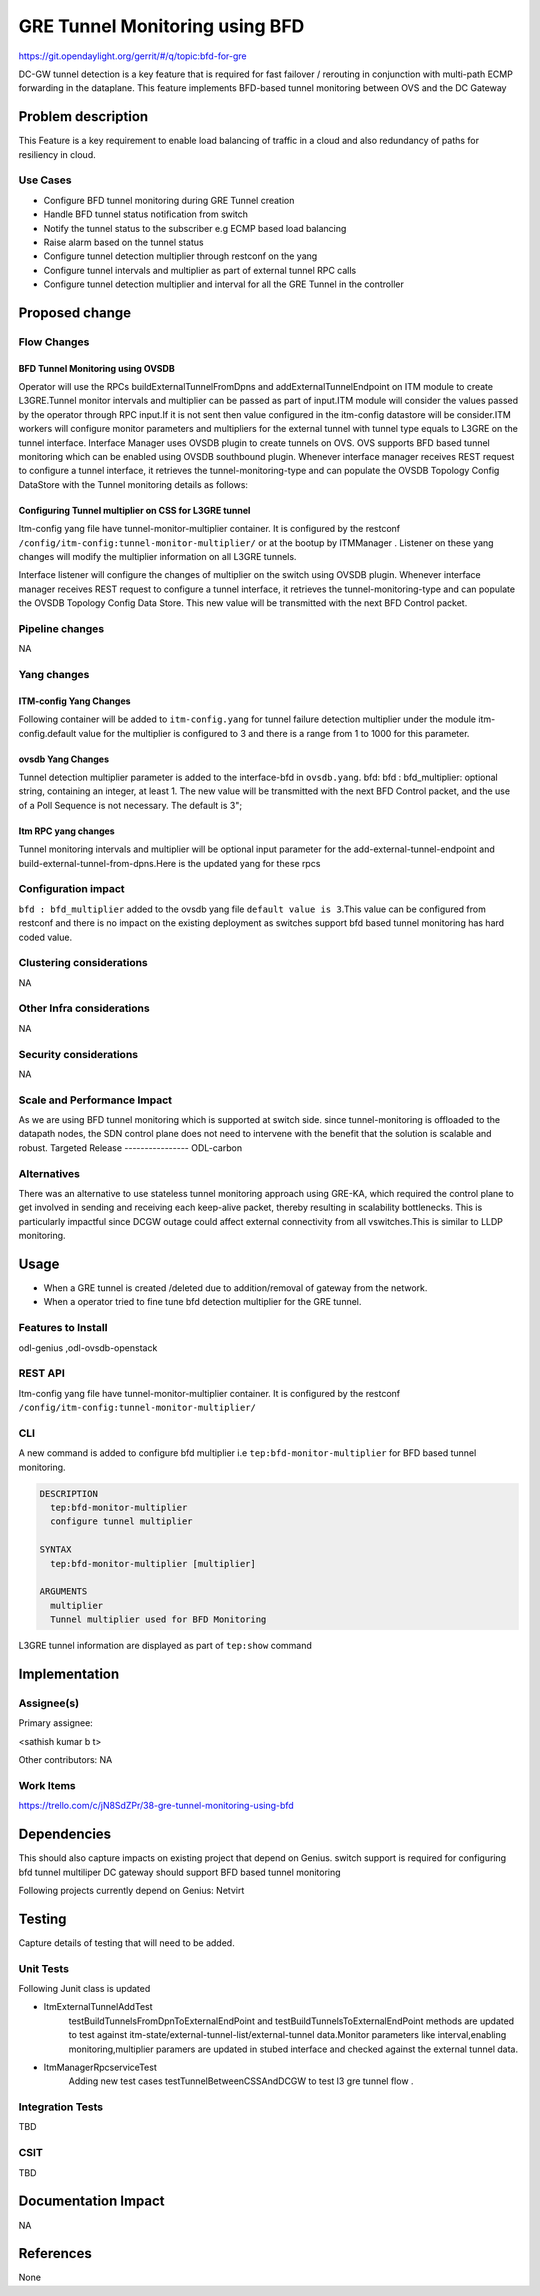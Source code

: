 ===============================
GRE Tunnel Monitoring using BFD
===============================

https://git.opendaylight.org/gerrit/#/q/topic:bfd-for-gre

DC-GW tunnel detection is a key feature that is required for fast failover / rerouting in conjunction with multi-path ECMP forwarding in the dataplane. This feature implements BFD-based tunnel monitoring between OVS and the DC Gateway

Problem description
===================

This Feature is a key requirement to enable  load balancing of traffic in a cloud and also redundancy of paths for resiliency in cloud.

Use Cases
---------
-  Configure BFD tunnel monitoring during GRE Tunnel creation
-  Handle BFD tunnel status notification from switch
-  Notify the tunnel status to the subscriber e.g ECMP based load balancing
-  Raise alarm based on the tunnel status
-  Configure tunnel detection multiplier through restconf on the yang
-  Configure tunnel intervals and multiplier as part of external tunnel RPC calls
-  Configure tunnel detection multiplier and interval for all the GRE Tunnel in the controller


Proposed change
===============
Flow Changes
------------
BFD Tunnel Monitoring using OVSDB
^^^^^^^^^^^^^^^^^^^^^^^^^^^^^^^^^
Operator will use the RPCs buildExternalTunnelFromDpns and addExternalTunnelEndpoint on ITM module to create L3GRE.Tunnel monitor intervals and multiplier can be passed as part of input.ITM module will consider the values passed by the operator through RPC input.If it is not sent then value configured in the itm-config datastore will be consider.ITM workers will configure monitor parameters and multipliers for the external tunnel with tunnel type equals to L3GRE on the tunnel interface. Interface Manager uses OVSDB plugin to create tunnels on OVS.  OVS supports BFD based tunnel monitoring which can be enabled using OVSDB southbound plugin. Whenever interface manager receives REST request to configure a tunnel interface, it retrieves the tunnel-monitoring-type and can populate the OVSDB Topology Config DataStore with the Tunnel monitoring details as follows:

.. code-block:: none
   :caption: code snippet
           :emphasize-lines: 1-10

           tpAugmentationBuilder.setName(portName);
           tpAugmentationBuilder.setInterfaceType(type);
           options.put("key", "flow");
           options.put("local_ip", localIp.getIpv4Address().getValue());
           options.put("remote_ip", remoteIp.getIpv4Address().getValue());
           List<InterfaceBfd> bfdParams = new ArrayList<>();
           bfdParams.add(getIfBfdObj(BFD_PARAM_ENABLE, Boolean.toString(ifTunnel.isMonitorEnabled())));
           bfdParams.add(getIfBfdObj(BFD_PARAM_INTERVAL,ifTunnel.getMonitorInterval().toString()))
           tpAugmentationBuilder.setInterfaceBfd(bfdParams);
           tpAugmentationBuilder.setOptions(options);


        OVSDB plugin acts upon this data change and configures the tunnel end points on the switch with the supplied information. BFD will be configured over L3-GRE tunnels using OVSDB bfd columns in interface table of OVSDB on the switch. switch sends BFD packets on the tunnel end point, and waits for response from the other end.  Switch notifies to CSC through ovsdb notification. Interface-manager updates the interface operational status based on the received event.CSC will discover tunnel failures by completely leveraging existing OVSDB Plugin, Interface manager and ITM event signaling work flow. JMX alarms are raised or cleared based on the tunnel interface state from ITM.


Configuring Tunnel multiplier on CSS for L3GRE tunnel
^^^^^^^^^^^^^^^^^^^^^^^^^^^^^^^^^^^^^^^^^^^^^^^^^^^^^^^^
Itm-config yang file have tunnel-monitor-multiplier container. It is configured by the restconf ``/config/itm-config:tunnel-monitor-multiplier/`` or at the bootup by ITMManager . Listener on these yang changes will modify the multiplier information on all L3GRE tunnels.

Interface listener will configure the changes of multiplier on the switch using OVSDB plugin. Whenever interface manager receives REST request to configure a tunnel interface, it retrieves the tunnel-monitoring-type and can populate the OVSDB Topology Config Data Store. This new value will be transmitted with the next BFD Control packet.

Pipeline changes
----------------
NA

Yang changes
------------
ITM-config Yang Changes
^^^^^^^^^^^^^^^^^^^^^^^
Following container will be added to ``itm-config.yang`` for tunnel failure detection multiplier under the module itm-config.default value for the multiplier is configured to 3 and there is a range from 1 to 1000 for this parameter.

.. code-block:: none
   :caption: itm-config.yang
           :emphasize-lines: 1-8

           container tunnel-monitor-multiplier {
                leaf multiplier{
                    type uint8;
                    default 3;
                }
           }

ovsdb Yang Changes
^^^^^^^^^^^^^^^^^^
Tunnel detection multiplier parameter is added to the interface-bfd in ``ovsdb.yang``. bfd: bfd : bfd_multiplier: optional string, containing an integer, at least 1. The new value will be transmitted with the next BFD Control packet, and the use of a Poll Sequence is not necessary. The default is 3";

Itm RPC yang changes
^^^^^^^^^^^^^^^^^^^^
Tunnel monitoring intervals and multiplier will be optional input parameter for the add-external-tunnel-endpoint and build-external-tunnel-from-dpns.Here is the updated yang for these rpcs

.. code-block:: none
   :caption: itm.yang
           :emphasize-lines: 15-24,38-47

           rpc build-external-tunnel-from-dpns {
                    description "used for building tunnels between a Dpn and external node";
                    input {
                        leaf-list dpn-id {
                            type uint64;
                        }
                        leaf destination-ip {
                            type inet:ip-address;
                        }
                        leaf tunnel-type {
                            type identityref {
                                base odlif:tunnel-type-base;
                            }
                        }
                        leaf tunnel-monitor-interval {
                            type uint16;
                        }
                        leaf tunnel-monitor-multiplier{
                            type uint8;
                        }
                    }
           }
           rpc add-external-tunnel-endpoint {
                        description "used for building tunnels between teps on all Dpns and external node";
                        input {
                            leaf destination-ip {
                                 type inet:ip-address;
                            }
                            leaf tunnel-type {
                                type identityref {
                                    base odlif:tunnel-type-base;
                                }
                            }
                            leaf tunnel-monitor-interval {
                                type uint16;
                            }
                            leaf tunnel-monitor-multiplier{
                                type uint8;
                            }

                        }
           }


Configuration impact
--------------------
``bfd : bfd_multiplier`` added to the ovsdb yang file ``default value is 3``.This value can be configured from restconf and there is no impact on the existing deployment as switches support bfd based tunnel monitoring has hard coded value.

Clustering considerations
-------------------------
NA

Other Infra considerations
--------------------------
NA

Security considerations
-----------------------
NA

Scale and Performance Impact
----------------------------
As we are using BFD tunnel monitoring which is supported at switch side. since tunnel-monitoring is offloaded to the datapath nodes, the SDN control plane does not need to intervene with the benefit that the solution is scalable and robust.
Targeted Release
----------------
ODL-carbon

Alternatives
------------
There was an alternative to use stateless tunnel monitoring approach using GRE-KA, which required the control plane to get involved in sending and receiving each keep-alive packet, thereby resulting in scalability bottlenecks. This is particularly impactful since DCGW outage could affect external connectivity from all vswitches.This is similar to LLDP monitoring.

Usage
=====
- When a GRE tunnel is created /deleted due to addition/removal of gateway from the network.
- When a operator tried to fine tune bfd detection multiplier for the GRE tunnel.

Features to Install
-------------------
odl-genius ,odl-ovsdb-openstack


REST API
--------
Itm-config yang file have tunnel-monitor-multiplier container. It is configured by the restconf ``/config/itm-config:tunnel-monitor-multiplier/``


CLI
---
A new command is added to configure bfd multiplier i.e ``tep:bfd-monitor-multiplier`` for BFD based tunnel monitoring.

.. code-block:: none
  
  DESCRIPTION
    tep:bfd-monitor-multiplier
    configure tunnel multiplier

  SYNTAX
    tep:bfd-monitor-multiplier [multiplier]

  ARGUMENTS
    multiplier
    Tunnel multiplier used for BFD Monitoring

L3GRE tunnel information are displayed as part of ``tep:show`` command

Implementation
==============

Assignee(s)
-----------
Primary assignee:

<sathish kumar b t>

Other contributors:
NA


Work Items
----------
https://trello.com/c/jN8SdZPr/38-gre-tunnel-monitoring-using-bfd


Dependencies
============

This should also capture impacts on existing project that depend on Genius.
switch support is required for configuring bfd tunnel multiliper
DC gateway should support BFD based tunnel monitoring

Following projects currently depend on Genius:
Netvirt

Testing
=======
Capture details of testing that will need to be added.

Unit Tests
----------
Following Junit class is updated

- ItmExternalTunnelAddTest
    testBuildTunnelsFromDpnToExternalEndPoint and testBuildTunnelsToExternalEndPoint methods are updated to test against itm-state/external-tunnel-list/external-tunnel data.Monitor parameters like interval,enabling monitoring,multiplier paramers are updated in stubed interface and checked against the external tunnel data.
- ItmManagerRpcserviceTest
    Adding new test cases testTunnelBetweenCSSAndDCGW to test l3 gre tunnel flow .

Integration Tests
-----------------
TBD

CSIT
----
TBD

Documentation Impact
====================
NA

References
==========
None
